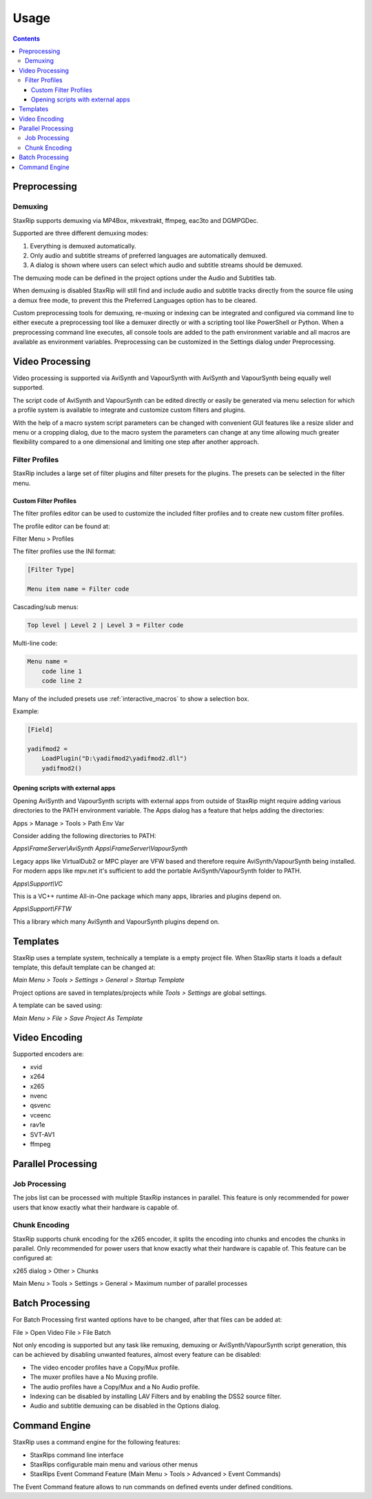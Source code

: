 
=====
Usage
=====

.. contents::

Preprocessing
=============

Demuxing
--------

StaxRip supports demuxing via MP4Box, mkvextrakt, ffmpeg, eac3to and DGMPGDec.

Supported are three different demuxing modes:

1. Everything is demuxed automatically.
2. Only audio and subtitle streams of preferred languages are automatically demuxed.
3. A dialog is shown where users can select which audio and subtitle streams should be demuxed.

The demuxing mode can be defined in the project options under the Audio and Subtitles tab.

When demuxing is disabled StaxRip will still find and include audio and subtitle tracks directly from the source file using a demux free mode, to prevent this the Preferred Languages option has to be cleared.

Custom preprocessing tools for demuxing, re-muxing or indexing can be integrated and configured via command line to either execute a preprocessing tool like a demuxer directly or with a scripting tool like PowerShell or Python. When a preprocessing command line executes, all console tools are added to the path environment variable and all macros are available as environment variables. Preprocessing can be customized in the Settings dialog under Preprocessing.


Video Processing
================

Video processing is supported via AviSynth and VapourSynth with AviSynth and VapourSynth being equally well supported.

The script code of AviSynth and VapourSynth can be edited directly or easily be generated via menu selection for which a profile system is available to integrate and customize custom filters and plugins.

With the help of a macro system script parameters can be changed with convenient GUI features like a resize slider and menu or a cropping dialog, due to the macro system the parameters can change at any time allowing much greater flexibility compared to a one dimensional and limiting one step after another approach.


Filter Profiles
---------------

StaxRip includes a large set of filter plugins and filter presets for the plugins. The presets can be selected in the filter menu.


Custom Filter Profiles
~~~~~~~~~~~~~~~~~~~~~~

The filter profiles editor can be used to customize the included filter profiles and to create new custom filter profiles.

The profile editor can be found at:

Filter Menu > Profiles

The filter profiles use the INI format:

.. code-block:: INI

    [Filter Type]

    Menu item name = Filter code

Cascading/sub menus:

.. code-block:: INI

    Top level | Level 2 | Level 3 = Filter code

Multi-line code:

.. code-block:: INI

    Menu name =
        code line 1
        code line 2

Many of the included presets use :ref:`interactive_macros` to show a selection box.

Example:

.. code-block:: INI

    [Field]

    yadifmod2 =
        LoadPlugin("D:\yadifmod2\yadifmod2.dll")
        yadifmod2()


Opening scripts with external apps
~~~~~~~~~~~~~~~~~~~~~~~~~~~~~~~~~~

Opening AviSynth and VapourSynth scripts with external apps
from outside of StaxRip might require adding various directories
to the PATH environment variable. The Apps dialog has a feature
that helps adding the directories:

Apps > Manage > Tools > Path Env Var

Consider adding the following directories to PATH:

*Apps\\FrameServer\\AviSynth*
*Apps\\FrameServer\\VapourSynth*

Legacy apps like VirtualDub2 or MPC player are VFW based and therefore
require AviSynth/VapourSynth being installed. For modern apps like mpv.net
it's sufficient to add the portable AviSynth/VapourSynth folder to PATH.

*Apps\\Support\\VC*

This is a VC++ runtime All-in-One package which many apps, libraries
and plugins depend on.

*Apps\\Support\\FFTW*

This a library which many AviSynth and VapourSynth plugins depend on.


Templates
=========

StaxRip uses a template system, technically a template is a empty project file. When StaxRip starts it loads a default template, this default template can be changed at:

*Main Menu > Tools > Settings > General > Startup Template*

Project options are saved in templates/projects while *Tools > Settings* are global settings.

A template can be saved using:

*Main Menu > File > Save Project As Template*


Video Encoding
==============

Supported encoders are:

- xvid
- x264
- x265
- nvenc
- qsvenc
- vceenc
- rav1e
- SVT-AV1
- ffmpeg


Parallel Processing
===================

Job Processing
--------------

The jobs list can be processed with multiple StaxRip instances in parallel. This feature is only recommended for power users that know exactly what their hardware is capable of.


Chunk Encoding
--------------

StaxRip supports chunk encoding for the x265 encoder, it splits the encoding into chunks and encodes the chunks in parallel. Only recommended for power users that know exactly what their hardware is capable of. This feature can be configured at:

x265 dialog > Other > Chunks

Main Menu > Tools > Settings > General > Maximum number of parallel processes


Batch Processing
================

For Batch Processing first wanted options have to be changed, after that files can be added at:

File > Open Video File > File Batch

Not only encoding is supported but any task like remuxing, demuxing or AviSynth/VapourSynth script generation, this can be achieved by disabling unwanted features, almost every feature can be disabled:

- The video encoder profiles have a Copy/Mux profile.
- The muxer profiles have a No Muxing profile.
- The audio profiles have a Copy/Mux and a No Audio profile.
- Indexing can be disabled by installing LAV Filters and by enabling the DSS2 source filter.
- Audio and subtitle demuxing can be disabled in the Options dialog.


Command Engine
==============

StaxRip uses a command engine for the following features:

- StaxRips command line interface
- StaxRips configurable main menu and various other menus
- StaxRips Event Command Feature (Main Menu > Tools > Advanced > Event Commands)

The Event Command feature allows to run commands on defined events under defined conditions.
